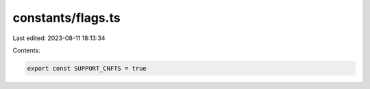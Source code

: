 constants/flags.ts
==================

Last edited: 2023-08-11 18:13:34

Contents:

.. code-block:: ts

    export const SUPPORT_CNFTS = true


